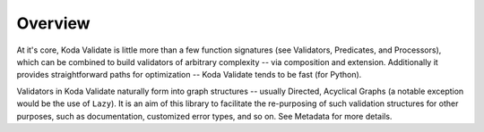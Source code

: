 Overview
========
At it's core, Koda Validate is little more than a few function signatures (see Validators,
Predicates, and Processors), which can be combined to build validators of arbitrary
complexity -- via composition and extension. Additionally it provides straightforward
paths for optimization -- Koda Validate tends to be fast (for Python).

Validators in Koda Validate naturally form into graph structures -- usually
Directed, Acyclical Graphs (a notable exception would be the use of ``Lazy``). It is an
aim of this library to facilitate the re-purposing of such validation structures for other
purposes, such as documentation, customized error types, and so on. See Metadata for more
details.